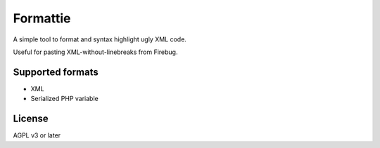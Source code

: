 *********
Formattie
*********

A simple tool to format and syntax highlight ugly XML code.

Useful for pasting XML-without-linebreaks from Firebug.


=================
Supported formats
=================

- XML
- Serialized PHP variable


=======
License
=======
AGPL v3 or later
